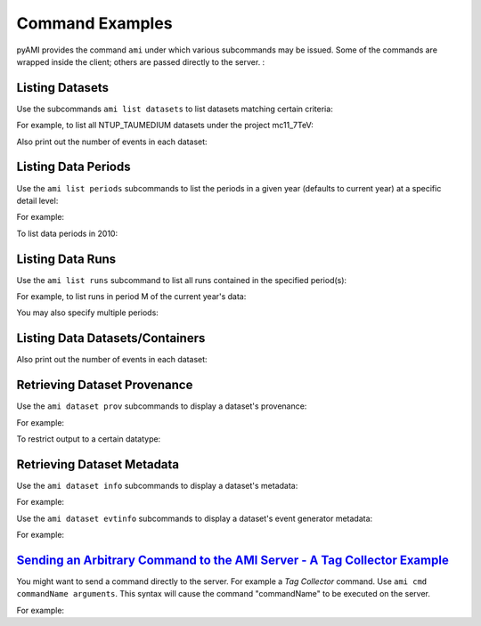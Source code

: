 Command Examples
================

pyAMI provides the command ``ami`` under which various subcommands may be issued. Some of the commands are wrapped inside the client; others are passed directly to the server. :


.. command-output:: ami --help
 

Listing Datasets
----------------

Use the subcommands ``ami list datasets`` to list datasets matching certain criteria:

.. command-output:: ami list datasets --help
   

For example, to list all NTUP_TAUMEDIUM datasets under the project mc11_7TeV:

.. command-output:: ami list datasets --project mc11_7TeV --type NTUP_TAUMEDIUM %
   :ellipsis: 20

Also print out the number of events in each dataset:

.. command-output:: ami list datasets --fields events data11_7TeV%NTUP_TAU%
   :ellipsis: 20


Listing Data Periods
--------------------

Use the ``ami list periods`` subcommands to list the periods in a given year (defaults to current year)
at a specific detail level:

.. command-output:: ami list periods --help
   

For example:

.. command-output:: ami list periods
   

To list data periods in 2010:

.. command-output:: ami list periods --year 10
   

Listing Data Runs
-----------------

Use the ``ami list runs`` subcommand to list all runs contained in the specified period(s):

.. command-output:: ami list runs --help
   

For example, to list runs in period M of the current year's data:

.. command-output:: ami list runs --year 11 M
   :ellipsis: 20

You may also specify multiple periods:

.. command-output:: ami list runs --year 11 K1 K2
   :ellipsis: 20


Listing Data Datasets/Containers
--------------------------------

.. command-output:: ami list data --help
  

.. command-output:: ami list data --periods M1 --type NTUP_TAUMEDIUM --latest p741
   :ellipsis: 20

Also print out the number of events in each dataset:

.. command-output:: ami list data --fields events --latest
   :ellipsis: 20


Retrieving Dataset Provenance
-----------------------------

Use the ``ami dataset prov`` subcommands to display a dataset's provenance:

.. command-output:: ami dataset prov --help

For example:

.. command-output:: ami dataset prov mc11_7TeV.125367.PythiaWH125_tautauhh.merge.NTUP_TAUMEDIUM.e825_s1310_s1300_r2730_r2700_p787


To restrict output to a certain datatype:

.. command-output:: ami dataset prov --type EVNT mc11_7TeV.125367.PythiaWH125_tautauhh.merge.NTUP_TAUMEDIUM.e825_s1310_s1300_r2730_r2700_p787


Retrieving Dataset Metadata
---------------------------

Use the ``ami dataset info`` subcommands to display a dataset's metadata:

.. command-output:: ami dataset info --help


For example:

.. command-output::  ami dataset info mc11_7TeV.125367.PythiaWH125_tautauhh.merge.NTUP_TAUMEDIUM.e825_s1310_s1300_r2730_r2700_p787


Use the ``ami dataset evtinfo`` subcommands to display a dataset's event generator metadata:

.. command-output:: ami dataset evtinfo --help


For example:

.. command-output:: ami dataset evtinfo mc11_7TeV.125367.PythiaWH125_tautauhh.merge.NTUP_TAUMEDIUM.e825_s1310_s1300_r2730_r2700_p787


`Sending an Arbitrary Command to the AMI Server - A Tag Collector Example`_
------------------------------------------------------------------------

You might want to send a command directly to the server. For example a *Tag Collector* command.
Use ``ami cmd commandName arguments``. This syntax will cause the command "commandName" to be executed on the server.


For example:

.. command-output:: ami cmd TCGetPackageInfo fullPackageName="/External/pyAMI" processingStep="production" project="TagCollector" repositoryName="AtlasOfflineRepository"
   :ellipsis: 20
   
